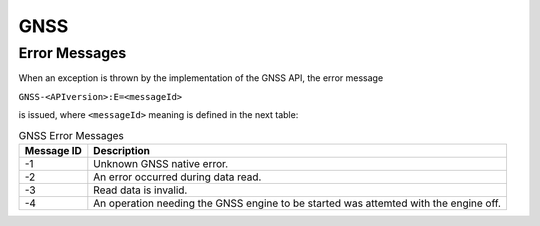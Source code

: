 GNSS
====

Error Messages
--------------

When an exception is thrown by the implementation of the GNSS API, the
error message

``GNSS-<APIversion>:E=<messageId>``

is issued, where ``<messageId>`` meaning is defined in the next table:

.. table:: GNSS Error Messages

   +-------------+--------------------------------------------------------+
   | Message ID  | Description                                            |
   +=============+========================================================+
   | -1          | Unknown GNSS native error.                             |
   +-------------+--------------------------------------------------------+
   | -2          | An error occurred during data read.                    |
   +-------------+--------------------------------------------------------+
   | -3          | Read data is invalid.                                  |
   +-------------+--------------------------------------------------------+
   | -4          | An operation needing the GNSS engine to be started was |
   |             | attemted with the engine off.                          |
   +-------------+--------------------------------------------------------+

..
   | Copyright 2023, MicroEJ Corp. Content in this space is free 
   for read and redistribute. Except if otherwise stated, modification 
   is subject to MicroEJ Corp prior approval.
   | MicroEJ is a trademark of MicroEJ Corp. All other trademarks and 
   copyrights are the property of their respective owners.
